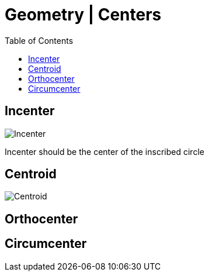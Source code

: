 = Geometry | Centers
:docinfo: shared
:source-highlighter: pygments
:pygments-style: monokai
:icons: font
:stem:
:toc: left
:docinfodir: ..

== Incenter

[.center]
image:Incenter.jpg[]

Incenter should be the center of the inscribed circle

== Centroid
[.center]
image:Centroid.png[]

== Orthocenter
== Circumcenter
